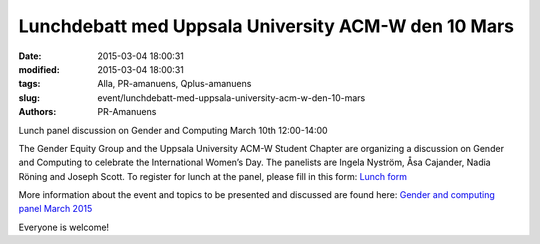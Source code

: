 Lunchdebatt med Uppsala University ACM-W den 10 Mars
####################################################

:date: 2015-03-04 18:00:31
:modified: 2015-03-04 18:00:31
:tags: Alla, PR-amanuens, Qplus-amanuens
:slug: event/lunchdebatt-med-uppsala-university-acm-w-den-10-mars
:authors: PR-Amanuens

Lunch panel discussion on Gender and Computing March 10th 12:00-14:00

The Gender Equity Group and the Uppsala University ACM-W Student Chapter
are organizing a discussion on Gender and Computing to celebrate the
International Women’s Day. The panelists are Ingela Nyström, Åsa
Cajander, Nadia Röning and Joseph Scott. To register for lunch at the
panel, please fill in this form: `Lunch
form <http://goo.gl/forms/zHFEGQay6w>`__

More information about the event and topics to be presented and
discussed are found here: `Gender and computing panel March
2015 <http://uu.acm.org/2015/03/gender-and-computing-panel-march-2015/>`__

Everyone is welcome!
